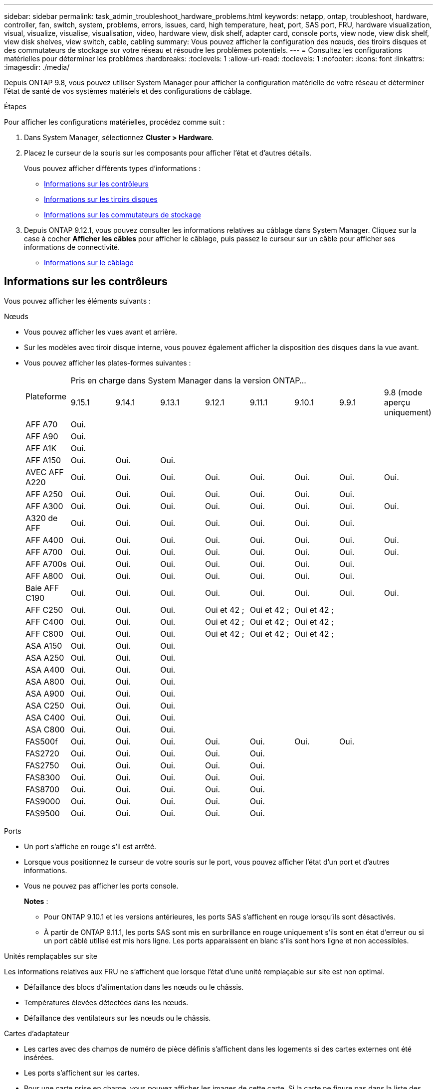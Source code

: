 ---
sidebar: sidebar 
permalink: task_admin_troubleshoot_hardware_problems.html 
keywords: netapp, ontap, troubleshoot, hardware, controller, fan, switch, system, problems, errors, issues, card, high temperature, heat, port, SAS port, FRU, hardware visualization, visual, visualize, visualise, visualisation, video, hardware view, disk shelf, adapter card, console ports, view node, view disk shelf, view disk shelves, view switch, cable, cabling 
summary: Vous pouvez afficher la configuration des nœuds, des tiroirs disques et des commutateurs de stockage sur votre réseau et résoudre les problèmes potentiels. 
---
= Consultez les configurations matérielles pour déterminer les problèmes
:hardbreaks:
:toclevels: 1
:allow-uri-read: 
:toclevels: 1
:nofooter: 
:icons: font
:linkattrs: 
:imagesdir: ./media/


[role="lead"]
Depuis ONTAP 9.8, vous pouvez utiliser System Manager pour afficher la configuration matérielle de votre réseau et déterminer l'état de santé de vos systèmes matériels et des configurations de câblage.

.Étapes
Pour afficher les configurations matérielles, procédez comme suit :

. Dans System Manager, sélectionnez *Cluster > Hardware*.
. Placez le curseur de la souris sur les composants pour afficher l'état et d'autres détails.
+
Vous pouvez afficher différents types d'informations :

+
** <<Informations sur les contrôleurs>>
** <<Informations sur les tiroirs disques>>
** <<Informations sur les commutateurs de stockage>>


. Depuis ONTAP 9.12.1, vous pouvez consulter les informations relatives au câblage dans System Manager. Cliquez sur la case à cocher *Afficher les câbles* pour afficher le câblage, puis passez le curseur sur un câble pour afficher ses informations de connectivité.
+
** <<Informations sur le câblage>>






== Informations sur les contrôleurs

Vous pouvez afficher les éléments suivants :

[role="tabbed-block"]
====
.Nœuds
--
* Vous pouvez afficher les vues avant et arrière.
* Sur les modèles avec tiroir disque interne, vous pouvez également afficher la disposition des disques dans la vue avant.
* Vous pouvez afficher les plates-formes suivantes :
+
|===


.2+| Plateforme 8+| Pris en charge dans System Manager dans la version ONTAP... 


| 9.15.1 | 9.14.1 | 9.13.1 | 9.12.1 | 9.11.1 | 9.10.1 | 9.9.1 | 9.8 (mode aperçu uniquement) 


 a| 
AFF A70
 a| 
Oui.
 a| 
 a| 
 a| 
 a| 
 a| 
 a| 
 a| 



 a| 
AFF A90
 a| 
Oui.
 a| 
 a| 
 a| 
 a| 
 a| 
 a| 
 a| 



 a| 
AFF A1K
 a| 
Oui.
 a| 
 a| 
 a| 
 a| 
 a| 
 a| 
 a| 



 a| 
AFF A150
 a| 
Oui.
 a| 
Oui.
 a| 
Oui.
 a| 
 a| 
 a| 
 a| 
 a| 



 a| 
AVEC AFF A220
 a| 
Oui.
 a| 
Oui.
 a| 
Oui.
 a| 
Oui.
 a| 
Oui.
 a| 
Oui.
 a| 
Oui.
 a| 
Oui.



 a| 
AFF A250
 a| 
Oui.
 a| 
Oui.
 a| 
Oui.
 a| 
Oui.
 a| 
Oui.
 a| 
Oui.
 a| 
Oui.
 a| 



 a| 
AFF A300
 a| 
Oui.
 a| 
Oui.
 a| 
Oui.
 a| 
Oui.
 a| 
Oui.
 a| 
Oui.
 a| 
Oui.
 a| 
Oui.



 a| 
A320 de AFF
 a| 
Oui.
 a| 
Oui.
 a| 
Oui.
 a| 
Oui.
 a| 
Oui.
 a| 
Oui.
 a| 
Oui.
 a| 



 a| 
AFF A400
 a| 
Oui.
 a| 
Oui.
 a| 
Oui.
 a| 
Oui.
 a| 
Oui.
 a| 
Oui.
 a| 
Oui.
 a| 
Oui.



 a| 
AFF A700
 a| 
Oui.
 a| 
Oui.
 a| 
Oui.
 a| 
Oui.
 a| 
Oui.
 a| 
Oui.
 a| 
Oui.
 a| 
Oui.



 a| 
AFF A700s
 a| 
Oui.
 a| 
Oui.
 a| 
Oui.
 a| 
Oui.
 a| 
Oui.
 a| 
Oui.
 a| 
Oui.
 a| 



 a| 
AFF A800
 a| 
Oui.
 a| 
Oui.
 a| 
Oui.
 a| 
Oui.
 a| 
Oui.
 a| 
Oui.
 a| 
Oui.
 a| 



 a| 
Baie AFF C190
 a| 
Oui.
 a| 
Oui.
 a| 
Oui.
 a| 
Oui.
 a| 
Oui.
 a| 
Oui.
 a| 
Oui.
 a| 
Oui.



 a| 
AFF C250
 a| 
Oui.
 a| 
Oui.
 a| 
Oui.
 a| 
Oui et 42 ;
 a| 
Oui et 42 ;
 a| 
Oui et 42 ;
 a| 
 a| 



 a| 
AFF C400
 a| 
Oui.
 a| 
Oui.
 a| 
Oui.
 a| 
Oui et 42 ;
 a| 
Oui et 42 ;
 a| 
Oui et 42 ;
 a| 
 a| 



 a| 
AFF C800
 a| 
Oui.
 a| 
Oui.
 a| 
Oui.
 a| 
Oui et 42 ;
 a| 
Oui et 42 ;
 a| 
Oui et 42 ;
 a| 
 a| 



 a| 
ASA A150
 a| 
Oui.
 a| 
Oui.
 a| 
Oui.
 a| 
 a| 
 a| 
 a| 
 a| 



 a| 
ASA A250
 a| 
Oui.
 a| 
Oui.
 a| 
Oui.
 a| 
 a| 
 a| 
 a| 
 a| 



 a| 
ASA A400
 a| 
Oui.
 a| 
Oui.
 a| 
Oui.
 a| 
 a| 
 a| 
 a| 
 a| 



 a| 
ASA A800
 a| 
Oui.
 a| 
Oui.
 a| 
Oui.
 a| 
 a| 
 a| 
 a| 
 a| 



 a| 
ASA A900
 a| 
Oui.
 a| 
Oui.
 a| 
Oui.
 a| 
 a| 
 a| 
 a| 
 a| 



 a| 
ASA C250
 a| 
Oui.
 a| 
Oui.
 a| 
Oui.
 a| 
 a| 
 a| 
 a| 
 a| 



 a| 
ASA C400
 a| 
Oui.
 a| 
Oui.
 a| 
Oui.
 a| 
 a| 
 a| 
 a| 
 a| 



 a| 
ASA C800
 a| 
Oui.
 a| 
Oui.
 a| 
Oui.
 a| 
 a| 
 a| 
 a| 
 a| 



 a| 
FAS500f
 a| 
Oui.
 a| 
Oui.
 a| 
Oui.
 a| 
Oui.
 a| 
Oui.
 a| 
Oui.
 a| 
Oui.
 a| 



 a| 
FAS2720
 a| 
Oui.
 a| 
Oui.
 a| 
Oui.
 a| 
Oui.
 a| 
Oui.
 a| 
 a| 
 a| 



 a| 
FAS2750
 a| 
Oui.
 a| 
Oui.
 a| 
Oui.
 a| 
Oui.
 a| 
Oui.
 a| 
 a| 
 a| 



 a| 
FAS8300
 a| 
Oui.
 a| 
Oui.
 a| 
Oui.
 a| 
Oui.
 a| 
Oui.
 a| 
 a| 
 a| 



 a| 
FAS8700
 a| 
Oui.
 a| 
Oui.
 a| 
Oui.
 a| 
Oui.
 a| 
Oui.
 a| 
 a| 
 a| 



 a| 
FAS9000
 a| 
Oui.
 a| 
Oui.
 a| 
Oui.
 a| 
Oui.
 a| 
Oui.
 a| 
 a| 
 a| 



 a| 
FAS9500
 a| 
Oui.
 a| 
Oui.
 a| 
Oui.
 a| 
Oui.
 a| 
Oui.
 a| 
 a| 
 a| 



 a| 
&#42; installez les dernières versions de correctifs pour afficher ces périphériques.

|===


--
.Ports
--
* Un port s'affiche en rouge s'il est arrêté.
* Lorsque vous positionnez le curseur de votre souris sur le port, vous pouvez afficher l'état d'un port et d'autres informations.
* Vous ne pouvez pas afficher les ports console.
+
*Notes* :

+
** Pour ONTAP 9.10.1 et les versions antérieures, les ports SAS s'affichent en rouge lorsqu'ils sont désactivés.
** À partir de ONTAP 9.11.1, les ports SAS sont mis en surbrillance en rouge uniquement s'ils sont en état d'erreur ou si un port câblé utilisé est mis hors ligne.  Les ports apparaissent en blanc s'ils sont hors ligne et non accessibles.




--
.Unités remplaçables sur site
--
Les informations relatives aux FRU ne s'affichent que lorsque l'état d'une unité remplaçable sur site est non optimal.

* Défaillance des blocs d'alimentation dans les nœuds ou le châssis.
* Températures élevées détectées dans les nœuds.
* Défaillance des ventilateurs sur les nœuds ou le châssis.


--
.Cartes d'adaptateur
--
* Les cartes avec des champs de numéro de pièce définis s'affichent dans les logements si des cartes externes ont été insérées.
* Les ports s'affichent sur les cartes.
* Pour une carte prise en charge, vous pouvez afficher les images de cette carte.  Si la carte ne figure pas dans la liste des références prises en charge, un graphique générique apparaît.


--
====


== Informations sur les tiroirs disques

Vous pouvez afficher les éléments suivants :

[role="tabbed-block"]
====
.Tiroirs disques
--
* Vous pouvez afficher les vues avant et arrière.
* Vous pouvez afficher les modèles de tiroirs disques suivants :
+
[cols="35,65"]
|===


| Si votre système est en cours d'exécution... | Vous pouvez ensuite utiliser System Manager pour afficher... 


| ONTAP 9.9.1 et versions ultérieures | Tous les tiroirs qui ont été désignés comme « fin de service » ou « fin de disponibilité » 


| ONTAP 9.8 | DS4243, DS4486, DS212C, DS2246, DS224C, Et NS224 
|===


--
.Ports de tiroir
--
* Vous pouvez afficher l'état des ports.
* Vous pouvez afficher des informations sur les ports distants si le port est connecté.


--
.Unités remplaçables sur site
--
* Les informations de panne de bloc d'alimentation s'affichent.


--
====


== Informations sur les commutateurs de stockage

Vous pouvez afficher les éléments suivants :

[role="tabbed-block"]
====
.Commutateurs de stockage
--
* L'écran affiche les commutateurs qui font office de commutateurs de stockage utilisés pour connecter les tiroirs aux nœuds.
* Depuis la version ONTAP 9.9.1, System Manager affiche des informations sur un commutateur qui agit à la fois comme un commutateur de stockage et un cluster, qui peut également être partagé entre les nœuds d'une paire haute disponibilité.
* Les informations suivantes s'affichent :
+
** Nom du commutateur
** Adresse IP
** Numéro de série
** Version SNMP
** Version du système


* Vous pouvez afficher les modèles de commutateurs de stockage suivants :
+
[cols="35,65"]
|===


| Si votre système est en cours d'exécution... | Vous pouvez ensuite utiliser System Manager pour afficher... 


| ONTAP 9.11.1 ou version ultérieure | Cisco Nexus 3232C
Cisco Nexus 9336C-FX2
Mellanox SN2100 


| ONTAP 9.9.1 et 9.10.1 | Cisco Nexus 3232C
Cisco Nexus 9336C-FX2 


| ONTAP 9.8 | Cisco Nexus 3232C 
|===


--
.Ports de commutateur de stockage
--
* Les informations suivantes s'affichent :
+
** Nom d'identité
** Index d'identité
** État
** Connexion à distance
** Autres détails




--
====


== Informations sur le câblage

Depuis ONTAP 9.12.1, vous pouvez consulter les informations de câblage suivantes :

* *Câblage* entre contrôleurs, commutateurs et tiroirs lorsqu'aucun pont de stockage n'est utilisé
* *Connectivité* qui affiche les ID et les adresses MAC des ports de chaque extrémité du câble

